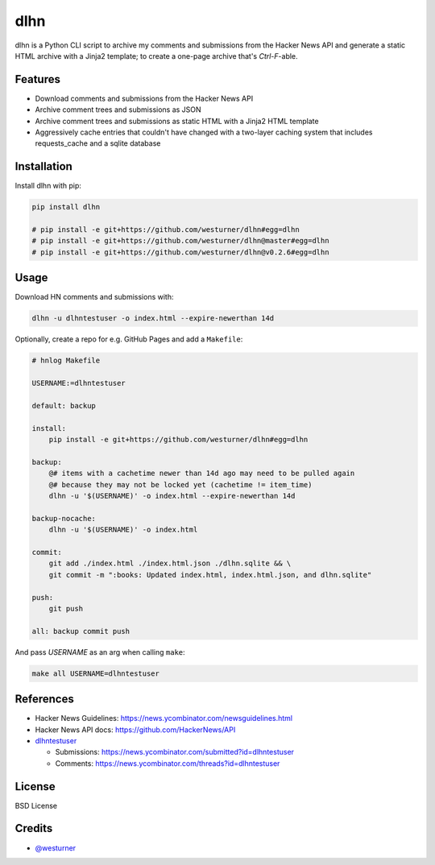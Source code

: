 ====
dlhn
====


.. image:: https://img.shields.io/pypi/v/dlhn.svg
        :target: https://pypi.python.org/pypi/dlhn

.. .. image:: https://img.shields.io/travis/westurner/dlhn.svg
..        :target: https://travis-ci.org/westurner/dlhn

.. .. image:: https://readthedocs.org/projects/dlhn/badge/?version=latest
..        :target: https://dlhn.readthedocs.io/en/latest/?badge=latest
..        :alt: Documentation Status


.. .. image:: https://pyup.io/repos/github/westurner/dlhn/shield.svg
..     :target: https://pyup.io/repos/github/westurner/dlhn/
..     :alt: Updates



dlhn is a Python CLI script to archive my comments and submissions
from the Hacker News API
and generate a static HTML archive with a Jinja2 template;
to create a one-page archive that's `Ctrl-F`-able.


Features
--------

* Download comments and submissions from the Hacker News API
* Archive comment trees and submissions as JSON
* Archive comment trees and submissions as static HTML 
  with a Jinja2 HTML template
* Aggressively cache entries that couldn't have changed
  with a two-layer caching system that includes requests_cache
  and a sqlite database

Installation
--------------

Install dlhn with pip:

.. code:: bash

    pip install dlhn

    # pip install -e git+https://github.com/westurner/dlhn#egg=dlhn
    # pip install -e git+https://github.com/westurner/dlhn@master#egg=dlhn
    # pip install -e git+https://github.com/westurner/dlhn@v0.2.6#egg=dlhn


Usage
------

Download HN comments and submissions with:

.. code:: bash

	dlhn -u dlhntestuser -o index.html --expire-newerthan 14d

Optionally, create a repo for e.g. GitHub Pages and add a ``Makefile``:

.. code:: makefile

    # hnlog Makefile

    USERNAME:=dlhntestuser

    default: backup

    install:
        pip install -e git+https://github.com/westurner/dlhn#egg=dlhn

    backup:
        @# items with a cachetime newer than 14d ago may need to be pulled again
        @# because they may not be locked yet (cachetime != item_time)
        dlhn -u '$(USERNAME)' -o index.html --expire-newerthan 14d

    backup-nocache:
        dlhn -u '$(USERNAME)' -o index.html

    commit:
        git add ./index.html ./index.html.json ./dlhn.sqlite && \
        git commit -m ":books: Updated index.html, index.html.json, and dlhn.sqlite"

    push:
        git push

    all: backup commit push

And pass `USERNAME` as an arg when calling ``make``:

.. code:: bash

    make all USERNAME=dlhntestuser

References
-----------

- Hacker News Guidelines: https://news.ycombinator.com/newsguidelines.html
- Hacker News API docs: https://github.com/HackerNews/API
- `dlhntestuser <https://news.ycombinator.com/user?id=dlhntestuser>`__

  - Submissions: https://news.ycombinator.com/submitted?id=dlhntestuser
  - Comments: https://news.ycombinator.com/threads?id=dlhntestuser

License
--------
BSD License


Credits
-------

* `@westurner <https://github.com/westurner>`_

